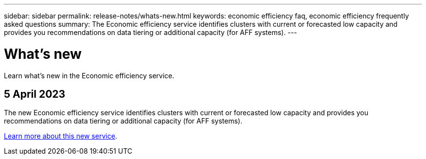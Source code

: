 ---
sidebar: sidebar
permalink: release-notes/whats-new.html
keywords: economic efficiency faq, economic efficiency frequently asked questions
summary: The Economic efficiency service identifies clusters with current or forecasted low capacity and provides you recommendations on data tiering or additional capacity (for AFF systems).
---

= What's new
:hardbreaks:
:icons: font
:imagesdir: ../media/

[.lead]
Learn what’s new in the Economic efficiency service.


== 5 April 2023 

The new Economic efficiency service identifies clusters with current or forecasted low capacity and provides you recommendations on data tiering or additional capacity (for AFF systems).

link:../get-started/intro.html[Learn more about this new service]. 